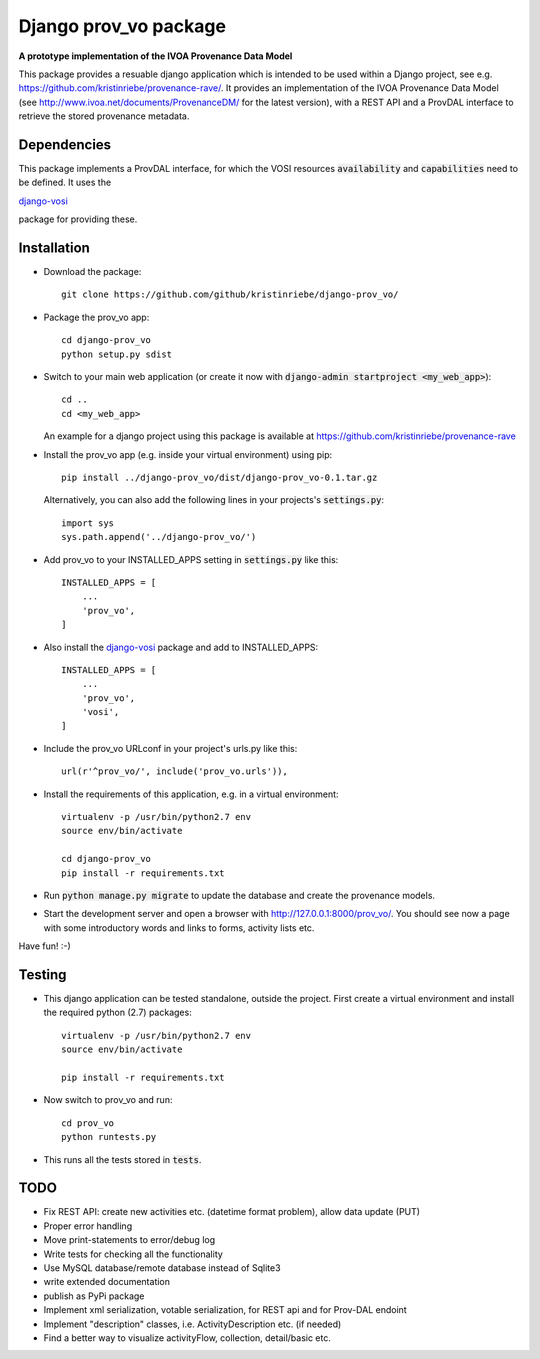 ======================
Django prov_vo package
======================

**A prototype implementation of the IVOA Provenance Data Model**

.. image:: https://travis-ci.org/kristinriebe/django-prov_vo.svg?branch=master
   :alt: Build Status
   :target: https://travis-ci.org/kristinriebe/django-prov_vo

.. image:: https://coveralls.io/repos/github/kristinriebe/django-prov_vo/badge.svg?branch=master
   :alt: Coverage Status
   :target: https://coveralls.io/github/kristinriebe/django-prov_vo?branch=master

.. image:: http://img.shields.io/badge/license-APACHE-blue.svg?style=flat
    :target: https://github.com/kristinriebe/django-prov_vo/blob/master/LICENSE

This package provides a resuable django application which is intended to be used within a Django project, see e.g. https://github.com/kristinriebe/provenance-rave/. It provides an implementation of the
IVOA Provenance Data Model (see http://www.ivoa.net/documents/ProvenanceDM/ for the latest version), with a REST API and a ProvDAL interface to retrieve the stored provenance metadata.


Dependencies
------------
This package implements a ProvDAL interface, for which the VOSI resources :code:`availability` and :code:`capabilities` need to be defined. It uses the

`django-vosi <https://github.com/kristinriebe/django-vosi>`_

package for providing these.



Installation
------------

* Download the package::

       git clone https://github.com/github/kristinriebe/django-prov_vo/

* Package the prov_vo app::

       cd django-prov_vo
       python setup.py sdist

* Switch to your main web application (or create it now with :code:`django-admin startproject <my_web_app>`)::

    cd ..
    cd <my_web_app>

  An example for a django project using this package is available at https://github.com/kristinriebe/provenance-rave

* Install the prov_vo app (e.g. inside your virtual environment) using pip::

    pip install ../django-prov_vo/dist/django-prov_vo-0.1.tar.gz

  Alternatively, you can also add the following lines in your projects's :code:`settings.py`::

    import sys
    sys.path.append('../django-prov_vo/')


* Add prov_vo to your INSTALLED_APPS setting in :code:`settings.py` like this::

    INSTALLED_APPS = [
        ...
        'prov_vo',
    ]

* Also install the `django-vosi <https://gihub.com/kristinriebe/django-vosi>`_ package and add to INSTALLED_APPS::

    INSTALLED_APPS = [
        ...
        'prov_vo',
        'vosi',
    ]


* Include the prov_vo URLconf in your project's urls.py like this::

    url(r'^prov_vo/', include('prov_vo.urls')),

* Install the requirements of this application, e.g. in a virtual environment::

    virtualenv -p /usr/bin/python2.7 env
    source env/bin/activate

    cd django-prov_vo
    pip install -r requirements.txt

* Run :code:`python manage.py migrate` to update the database and create the provenance models.

* Start the development server and open a browser with http://127.0.0.1:8000/prov_vo/. You should see now a page with some introductory words and links to forms, activity lists etc.

Have fun! :-)


Testing
-----------

* This django application can be tested standalone, outside the project. First create a virtual environment and install the required python (2.7) packages::

    virtualenv -p /usr/bin/python2.7 env
    source env/bin/activate

    pip install -r requirements.txt

* Now switch to prov_vo and run::

    cd prov_vo
    python runtests.py

* This runs all the tests stored in :code:`tests`.


TODO
----

* Fix REST API: create new activities etc. (datetime format problem), allow data update (PUT)

* Proper error handling
* Move print-statements to error/debug log
* Write tests for checking all the functionality
* Use MySQL database/remote database instead of Sqlite3
* write extended documentation
* publish as PyPi package

* Implement xml serialization, votable serialization, for REST api and for Prov-DAL endoint
* Implement "description" classes, i.e. ActivityDescription etc. (if needed)
* Find a better way to visualize activityFlow, collection, detail/basic etc.
